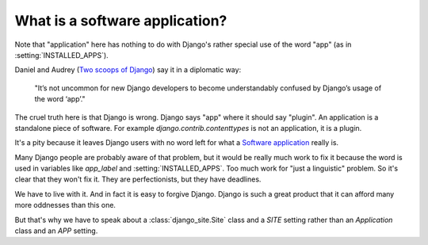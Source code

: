 ===============================
What is a software application?
===============================

Note that "application" here has nothing to do with 
Django's rather special use of the word "app" (as in :setting:`INSTALLED_APPS`).

Daniel and Audrey (`Two scoops of Django <https://django.2scoops.org/>`_) 
say it in a diplomatic way:

  "It’s not uncommon for new Django developers to become understandably 
  confused by Django’s usage of the word ‘app’."

The cruel truth here is that Django is wrong. 
Django says "app" where it should say "plugin".
An application is a standalone piece of software.
For example `django.contrib.contenttypes` is not an application, 
it is a plugin.

It's a pity because it leaves Django users
with no word  left for what a `Software application 
<http://en.wikipedia.org/wiki/Software_application>`_ 
really is.

Many Django people are probably aware of that problem,
but it would be really much work to fix it
because the word is used in variables like
`app_label` and :setting:`INSTALLED_APPS`.
Too much work for "just a linguistic" problem.
So it's clear that they won't fix it.
They are perfectionists, but they have deadlines.

We have to live with it.
And in fact it is easy to forgive Django.
Django is such a great product that it can afford many more 
oddnesses than this one.

But that's why we have to speak 
about a :class:`django_site.Site` class and a `SITE` setting 
rather than an `Application` class and an `APP` setting.


